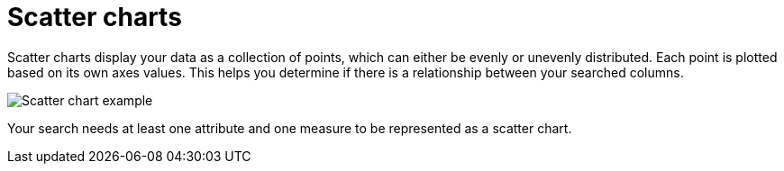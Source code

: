 = Scatter charts
:linkattrs:
:experimental:
:page-aliases: /end-user/search/about-scatter-charts.adoc
:last_updated: tbd
:page-layout: default-cloud
:description: The scatter chart is useful for finding correlations or outliers in your data.

Scatter charts display your data as a collection of points, which can either be evenly or unevenly distributed.
Each point is plotted based on its own axes values.
This helps you determine if there is a relationship between your searched columns.

image::scatter_chart_example.png[Scatter chart example]

Your search needs at least one attribute and one measure to be represented as a scatter chart.
